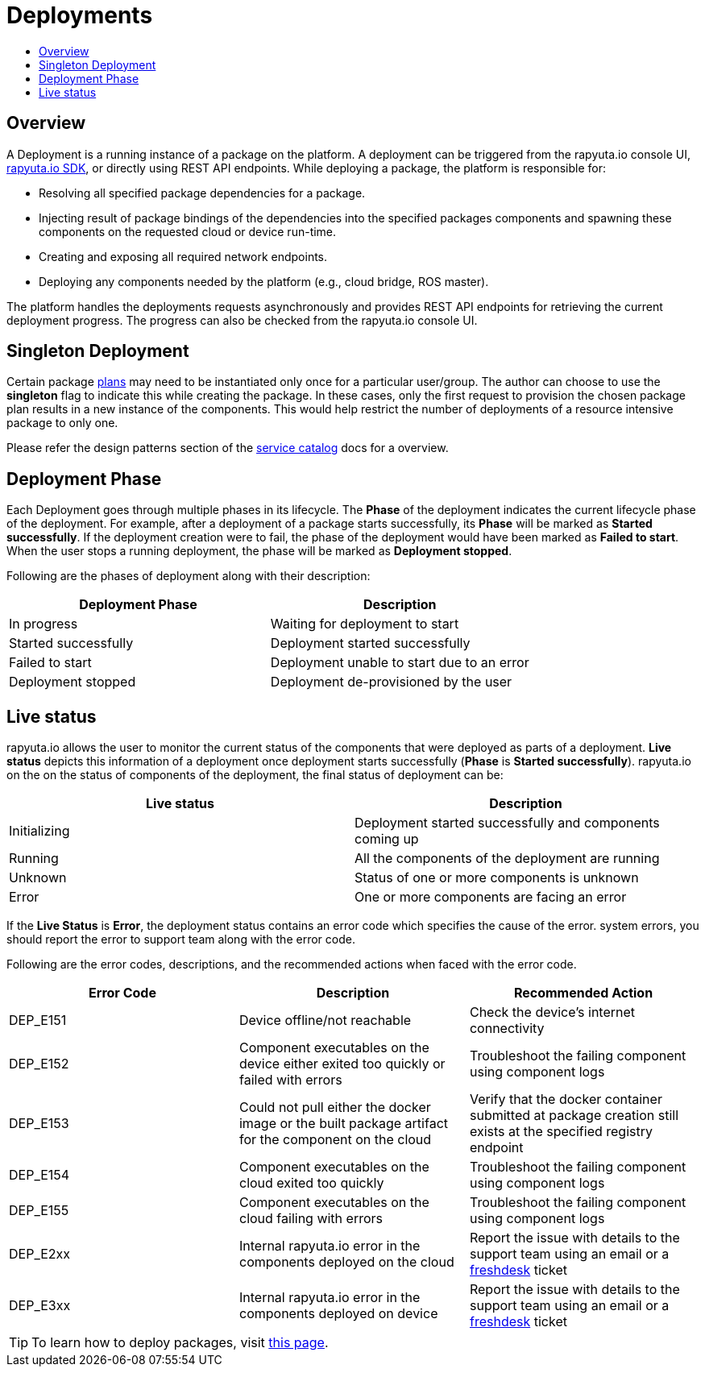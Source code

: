 = Deployments
:toc: macro
:toc-title:
:data-uri:
:experimental:
:prewrap!:
:description:
:keywords:

toc::[]
== Overview
A Deployment is a running instance of a package on the platform. A deployment can be triggered from the rapyuta.io
console UI, link:../developer_guide/rapyuta_io_sdk/sdk_docs.html[rapyuta.io SDK], or directly using REST API endpoints.
While deploying a package, the platform is responsible for:

* Resolving all specified package dependencies for a package. 
* Injecting result of package bindings of the dependencies into the specified packages components and spawning these
components on the requested cloud or device run-time.
* Creating and exposing all required network endpoints.
* Deploying any components needed by the platform (e.g., cloud bridge, ROS master).

The platform handles the deployments requests asynchronously and provides REST API endpoints for retrieving the current
deployment progress. The progress can also be checked from the rapyuta.io console UI.


== Singleton Deployment
Certain package link:packages.html#plans[plans] may need to be instantiated only once for a particular user/group. The
author can choose to use the *singleton* flag to indicate this while creating the package. In these cases, only
the first request to provision the chosen package plan results in a new instance of the components. This  would help
restrict the number of deployments of a resource intensive package to only one.

Please refer the design patterns section of the link:service_catalog.html#dependant-deployments[service catalog] docs
for a overview.

== Deployment Phase
Each Deployment goes through multiple phases in its lifecycle. The *Phase* of the deployment indicates the current
lifecycle phase of the deployment. For example, after a deployment of a package starts successfully, its *Phase* will be
marked as *Started successfully*. If the deployment creation were to fail, the phase of the deployment would have been
marked as *Failed to start*. When the user stops a running deployment, the phase will be marked as *Deployment stopped*.

Following are the phases of deployment along with their description:

[%header,cols=2*]
|===
|Deployment Phase
|Description

|In progress
|Waiting for deployment to start

|Started successfully
|Deployment started successfully

|Failed to start
|Deployment unable to start due to an error

|Deployment stopped
|Deployment de-provisioned by the user
|===

== Live status
rapyuta.io allows the user to monitor the current status of the components that were deployed as parts of a deployment.
*Live status* depicts this information of a deployment once deployment starts successfully (*Phase* is *Started
successfully*). rapyuta.io on the on the status of components of the deployment, the final status of deployment can be:

[%header,cols=2*]
|===
|Live status
|Description

|Initializing
|Deployment started successfully and components coming up

|Running
|All the components of the deployment are running

|Unknown
|Status of one or more components is unknown

|Error
|One or more components are facing an error
|===

If the *Live Status* is *Error*, the deployment status contains an error code which specifies the cause of the error.
system errors, you should report the error to support team along with the error code.

Following are the error codes, descriptions, and the recommended actions when faced with the error code.

[%header,cols=3*]
|===
|Error Code
|Description
|Recommended Action

|DEP_E151
|Device offline/not reachable
|Check the device's internet connectivity

|DEP_E152
|Component executables on the device either exited too quickly or failed with errors
|Troubleshoot the failing component using component logs

|DEP_E153
|Could not pull either the docker image or the built package artifact for the component on the cloud
|Verify that the docker container submitted at package creation still exists at the specified registry endpoint

|DEP_E154
|Component executables on the cloud exited too quickly
|Troubleshoot the failing component using component logs

|DEP_E155
|Component executables on the cloud failing with errors
|Troubleshoot the failing component using component logs

|DEP_E2xx
|Internal rapyuta.io error in the components deployed on the cloud
|Report the issue with details to the support team using an email or a
link:https://rapyutarobotics.freshdesk.com[freshdesk] ticket

|DEP_E3xx
|Internal rapyuta.io error in the components deployed on device
|Report the issue with details to the support team using an email or a
link:https://rapyutarobotics.freshdesk.com[freshdesk] ticket
|===

[TIP]
To learn how to deploy packages, visit link:../getting_started/deploying_package.html[this page].
